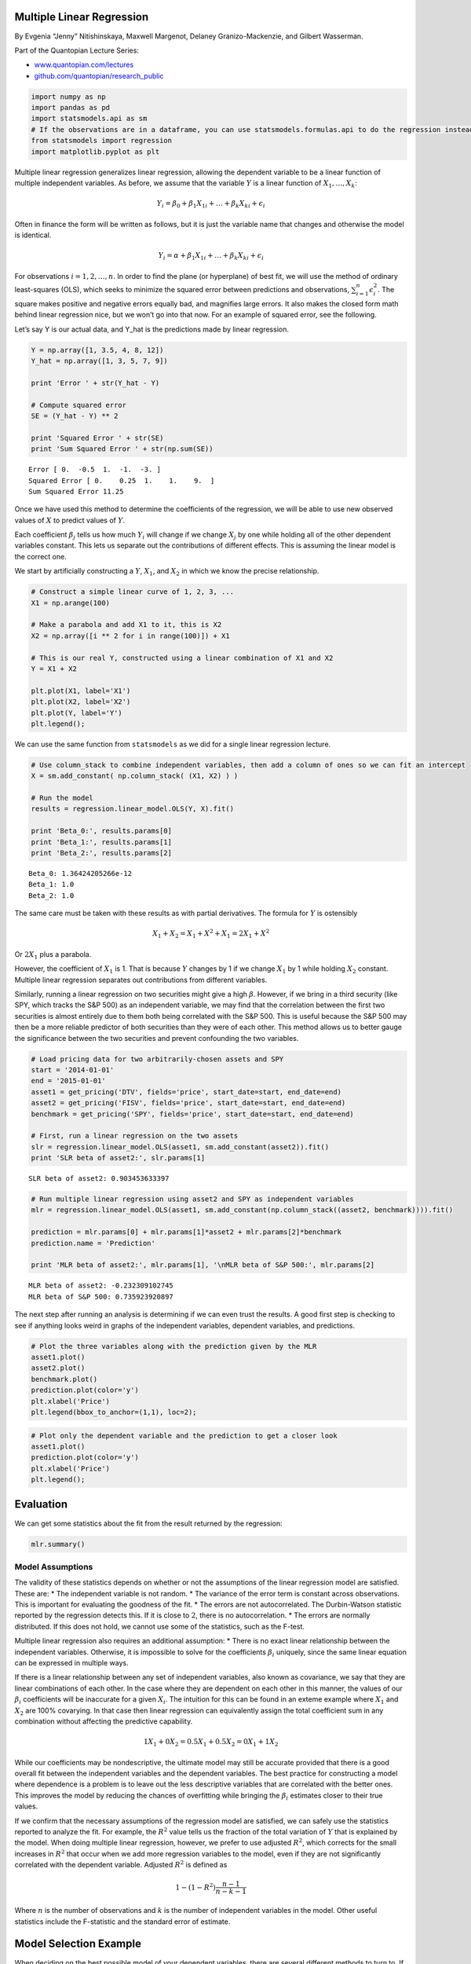 Multiple Linear Regression
==========================

By Evgenia “Jenny” Nitishinskaya, Maxwell Margenot, Delaney
Granizo-Mackenzie, and Gilbert Wasserman.

Part of the Quantopian Lecture Series:

-  `www.quantopian.com/lectures <https://www.quantopian.com/lectures>`__
-  `github.com/quantopian/research_public <https://github.com/quantopian/research_public>`__

.. code:: ipython2

    import numpy as np
    import pandas as pd
    import statsmodels.api as sm
    # If the observations are in a dataframe, you can use statsmodels.formulas.api to do the regression instead
    from statsmodels import regression
    import matplotlib.pyplot as plt

Multiple linear regression generalizes linear regression, allowing the
dependent variable to be a linear function of multiple independent
variables. As before, we assume that the variable :math:`Y` is a linear
function of :math:`X_1,\ldots, X_k`:

.. math::  Y_i = \beta_0 + \beta_1 X_{1i} + \ldots + \beta_k X_{ki} + \epsilon_i 

Often in finance the form will be written as follows, but it is just the
variable name that changes and otherwise the model is identical.

.. math::  Y_i = \alpha + \beta_1 X_{1i} + \ldots + \beta_k X_{ki} + \epsilon_i 

For observations :math:`i = 1,2,\ldots, n`. In order to find the plane
(or hyperplane) of best fit, we will use the method of ordinary
least-squares (OLS), which seeks to minimize the squared error between
predictions and observations, :math:`\sum_{i=1}^n \epsilon_i^2`. The
square makes positive and negative errors equally bad, and magnifies
large errors. It also makes the closed form math behind linear
regression nice, but we won’t go into that now. For an example of
squared error, see the following.

Let’s say Y is our actual data, and Y_hat is the predictions made by
linear regression.

.. code:: ipython2

    Y = np.array([1, 3.5, 4, 8, 12])
    Y_hat = np.array([1, 3, 5, 7, 9])
    
    print 'Error ' + str(Y_hat - Y)
    
    # Compute squared error
    SE = (Y_hat - Y) ** 2
    
    print 'Squared Error ' + str(SE)
    print 'Sum Squared Error ' + str(np.sum(SE))


.. parsed-literal::

    Error [ 0.  -0.5  1.  -1.  -3. ]
    Squared Error [ 0.    0.25  1.    1.    9.  ]
    Sum Squared Error 11.25


Once we have used this method to determine the coefficients of the
regression, we will be able to use new observed values of :math:`X` to
predict values of :math:`Y`.

Each coefficient :math:`\beta_j` tells us how much :math:`Y_i` will
change if we change :math:`X_j` by one while holding all of the other
dependent variables constant. This lets us separate out the
contributions of different effects. This is assuming the linear model is
the correct one.

We start by artificially constructing a :math:`Y`, :math:`X_1`, and
:math:`X_2` in which we know the precise relationship.

.. code:: ipython2

    # Construct a simple linear curve of 1, 2, 3, ...
    X1 = np.arange(100)
    
    # Make a parabola and add X1 to it, this is X2
    X2 = np.array([i ** 2 for i in range(100)]) + X1
    
    # This is our real Y, constructed using a linear combination of X1 and X2
    Y = X1 + X2
    
    plt.plot(X1, label='X1')
    plt.plot(X2, label='X2')
    plt.plot(Y, label='Y')
    plt.legend();



.. image:: notebook_files/notebook_6_0.png


We can use the same function from ``statsmodels`` as we did for a single
linear regression lecture.

.. code:: ipython2

    # Use column_stack to combine independent variables, then add a column of ones so we can fit an intercept
    X = sm.add_constant( np.column_stack( (X1, X2) ) )
    
    # Run the model
    results = regression.linear_model.OLS(Y, X).fit()
    
    print 'Beta_0:', results.params[0]
    print 'Beta_1:', results.params[1]
    print 'Beta_2:', results.params[2]


.. parsed-literal::

    Beta_0: 1.36424205266e-12
    Beta_1: 1.0
    Beta_2: 1.0


The same care must be taken with these results as with partial
derivatives. The formula for :math:`Y` is ostensibly

.. math:: X_1 + X_2 = X_1 + X^2 + X_1 = 2 X_1 + X^2

Or :math:`2X_1` plus a parabola.

However, the coefficient of :math:`X_1` is 1. That is because :math:`Y`
changes by 1 if we change :math:`X_1` by 1 while holding :math:`X_2`
constant. Multiple linear regression separates out contributions from
different variables.

Similarly, running a linear regression on two securities might give a
high :math:`\beta`. However, if we bring in a third security (like SPY,
which tracks the S&P 500) as an independent variable, we may find that
the correlation between the first two securities is almost entirely due
to them both being correlated with the S&P 500. This is useful because
the S&P 500 may then be a more reliable predictor of both securities
than they were of each other. This method allows us to better gauge the
significance between the two securities and prevent confounding the two
variables.

.. code:: ipython2

    # Load pricing data for two arbitrarily-chosen assets and SPY
    start = '2014-01-01'
    end = '2015-01-01'
    asset1 = get_pricing('DTV', fields='price', start_date=start, end_date=end)
    asset2 = get_pricing('FISV', fields='price', start_date=start, end_date=end)
    benchmark = get_pricing('SPY', fields='price', start_date=start, end_date=end)
    
    # First, run a linear regression on the two assets
    slr = regression.linear_model.OLS(asset1, sm.add_constant(asset2)).fit()
    print 'SLR beta of asset2:', slr.params[1]


.. parsed-literal::

    SLR beta of asset2: 0.903453633397


.. code:: ipython2

    # Run multiple linear regression using asset2 and SPY as independent variables
    mlr = regression.linear_model.OLS(asset1, sm.add_constant(np.column_stack((asset2, benchmark)))).fit()
    
    prediction = mlr.params[0] + mlr.params[1]*asset2 + mlr.params[2]*benchmark
    prediction.name = 'Prediction'
    
    print 'MLR beta of asset2:', mlr.params[1], '\nMLR beta of S&P 500:', mlr.params[2]


.. parsed-literal::

    MLR beta of asset2: -0.232309102745 
    MLR beta of S&P 500: 0.735923920897


The next step after running an analysis is determining if we can even
trust the results. A good first step is checking to see if anything
looks weird in graphs of the independent variables, dependent variables,
and predictions.

.. code:: ipython2

    # Plot the three variables along with the prediction given by the MLR
    asset1.plot()
    asset2.plot()
    benchmark.plot()
    prediction.plot(color='y')
    plt.xlabel('Price')
    plt.legend(bbox_to_anchor=(1,1), loc=2);



.. image:: notebook_files/notebook_13_0.png


.. code:: ipython2

    # Plot only the dependent variable and the prediction to get a closer look
    asset1.plot()
    prediction.plot(color='y')
    plt.xlabel('Price')
    plt.legend();



.. image:: notebook_files/notebook_14_0.png


Evaluation
==========

We can get some statistics about the fit from the result returned by the
regression:

.. code:: ipython2

    mlr.summary()




.. raw:: html

    <table class="simpletable">
    <caption>OLS Regression Results</caption>
    <tr>
      <th>Dep. Variable:</th>    <td>Equity(26111 [DTV])</td> <th>  R-squared:         </th> <td>   0.715</td>
    </tr>
    <tr>
      <th>Model:</th>                    <td>OLS</td>         <th>  Adj. R-squared:    </th> <td>   0.713</td>
    </tr>
    <tr>
      <th>Method:</th>              <td>Least Squares</td>    <th>  F-statistic:       </th> <td>   313.1</td>
    </tr>
    <tr>
      <th>Date:</th>              <td>Fri, 22 Apr 2016</td>   <th>  Prob (F-statistic):</th> <td>1.08e-68</td>
    </tr>
    <tr>
      <th>Time:</th>                  <td>20:43:26</td>       <th>  Log-Likelihood:    </th> <td> -641.97</td>
    </tr>
    <tr>
      <th>No. Observations:</th>       <td>   252</td>        <th>  AIC:               </th> <td>   1290.</td>
    </tr>
    <tr>
      <th>Df Residuals:</th>           <td>   249</td>        <th>  BIC:               </th> <td>   1301.</td>
    </tr>
    <tr>
      <th>Df Model:</th>               <td>     2</td>        <th>                     </th>     <td> </td>   
    </tr>
    <tr>
      <th>Covariance Type:</th>       <td>nonrobust</td>      <th>                     </th>     <td> </td>   
    </tr>
    </table>
    <table class="simpletable">
    <tr>
        <td></td>       <th>coef</th>     <th>std err</th>      <th>t</th>      <th>P>|t|</th> <th>[95.0% Conf. Int.]</th> 
    </tr>
    <tr>
      <th>const</th> <td>  -45.9532</td> <td>    6.601</td> <td>   -6.962</td> <td> 0.000</td> <td>  -58.954   -32.953</td>
    </tr>
    <tr>
      <th>x1</th>    <td>   -0.2323</td> <td>    0.105</td> <td>   -2.216</td> <td> 0.028</td> <td>   -0.439    -0.026</td>
    </tr>
    <tr>
      <th>x2</th>    <td>    0.7359</td> <td>    0.063</td> <td>   11.767</td> <td> 0.000</td> <td>    0.613     0.859</td>
    </tr>
    </table>
    <table class="simpletable">
    <tr>
      <th>Omnibus:</th>       <td>16.118</td> <th>  Durbin-Watson:     </th> <td>   0.109</td>
    </tr>
    <tr>
      <th>Prob(Omnibus):</th> <td> 0.000</td> <th>  Jarque-Bera (JB):  </th> <td>  17.367</td>
    </tr>
    <tr>
      <th>Skew:</th>          <td> 0.596</td> <th>  Prob(JB):          </th> <td>0.000169</td>
    </tr>
    <tr>
      <th>Kurtosis:</th>      <td> 3.483</td> <th>  Cond. No.          </th> <td>6.85e+03</td>
    </tr>
    </table>



Model Assumptions
-----------------

The validity of these statistics depends on whether or not the
assumptions of the linear regression model are satisfied. These are: \*
The independent variable is not random. \* The variance of the error
term is constant across observations. This is important for evaluating
the goodness of the fit. \* The errors are not autocorrelated. The
Durbin-Watson statistic reported by the regression detects this. If it
is close to :math:`2`, there is no autocorrelation. \* The errors are
normally distributed. If this does not hold, we cannot use some of the
statistics, such as the F-test.

Multiple linear regression also requires an additional assumption: \*
There is no exact linear relationship between the independent variables.
Otherwise, it is impossible to solve for the coefficients
:math:`\beta_i` uniquely, since the same linear equation can be
expressed in multiple ways.

If there is a linear relationship between any set of independent
variables, also known as covariance, we say that they are linear
combinations of each other. In the case where they are dependent on each
other in this manner, the values of our :math:`\beta_i` coefficients
will be inaccurate for a given :math:`X_i`. The intuition for this can
be found in an exteme example where :math:`X_1` and :math:`X_2` are 100%
covarying. In that case then linear regression can equivalently assign
the total coefficient sum in any combination without affecting the
predictive capability.

.. math::  1X_1 + 0X_2 = 0.5X_1 + 0.5X_2 = 0X_1 + 1X_2 

While our coefficients may be nondescriptive, the ultimate model may
still be accurate provided that there is a good overall fit between the
independent variables and the dependent variables. The best practice for
constructing a model where dependence is a problem is to leave out the
less descriptive variables that are correlated with the better ones.
This improves the model by reducing the chances of overfitting while
bringing the :math:`\beta_i` estimates closer to their true values.

If we confirm that the necessary assumptions of the regression model are
satisfied, we can safely use the statistics reported to analyze the fit.
For example, the :math:`R^2` value tells us the fraction of the total
variation of :math:`Y` that is explained by the model. When doing
multiple linear regression, however, we prefer to use adjusted
:math:`R^2`, which corrects for the small increases in :math:`R^2` that
occur when we add more regression variables to the model, even if they
are not significantly correlated with the dependent variable. Adjusted
:math:`R^2` is defined as

.. math::  1 - (1 - R^2)\frac{n-1}{n-k-1} 

Where :math:`n` is the number of observations and :math:`k` is the
number of independent variables in the model. Other useful statistics
include the F-statistic and the standard error of estimate.

Model Selection Example
=======================

When deciding on the best possible model of your dependent variables,
there are several different methods to turn to. If you use too many
explanatory variables, you run the risk of overfitting your model, but
if you use too few you may end up with a terrible fit. One of the most
prominent methods to decide on a best model is stepwise regression.
Forward stepwise regression starts from an empty model and tests each
individual variable, selecting the one that results in the best model
quality, usually measured with AIC or BIC (lowest is best). It then adds
the remaining variables one at a time, testing each subsequent
combination of explanatory variables in a regression and calculating the
AIC or BIC value at each step. At the end of the regression, the model
with the best quality (according to the given measure) is selected and
presented as a the final, best model. This does have limitations,
however. It does not test every single possible combination of variables
so it may miss the theoretical best model if a particular variable was
written off earlier in performing the algorithm. As such, stepwise
regression should be used in combination with your best judgment
regarding the model.

.. code:: ipython2

    X1 = np.arange(100)
    X2 = [i**2 for i in range(100)] - X1
    X3 = [np.log(i) for i in range(1, 101)] + X2
    X4 = 5 * X1
    Y = 2 * X1 + 0.5 * X2 + 10 * X3 + X4
    
    plt.plot(X1, label='X1')
    plt.plot(X2, label='X2')
    plt.plot(X3, label='X3')
    plt.plot(X4, label='X4')
    plt.plot(Y, label='Y')
    plt.legend();



.. image:: notebook_files/notebook_19_0.png


.. code:: ipython2

    results = regression.linear_model.OLS(Y, sm.add_constant(np.column_stack((X1,X2,X3,X4)))).fit()
    
    print "Beta_0: ", results.params[0]
    print "Beta_1: ", results.params[1]
    print "Beta_2: ", results.params[2]
    print "Beta_3: ", results.params[3]
    print "Beta_4: ", results.params[4]


.. parsed-literal::

    Beta_0:  -6.36646291241e-12
    Beta_1:  0.269230769231
    Beta_2:  0.499999999994
    Beta_3:  10.0
    Beta_4:  1.34615384615


.. code:: ipython2

    data = pd.DataFrame(np.column_stack((X1,X2,X3,X4)), columns = ['X1','X2','X3','X4'])
    response = pd.Series(Y, name='Y')

.. code:: ipython2

    def forward_aic(response, data):
        # This function will work with pandas dataframes and series
        
        # Initialize some variables
        explanatory = list(data.columns)
        selected = pd.Series(np.ones(data.shape[0]), name="Intercept")
        current_score, best_new_score = np.inf, np.inf
        
        # Loop while we haven't found a better model
        while current_score == best_new_score and len(explanatory) != 0:
            
            scores_with_elements = []
            count = 0
            
            # For each explanatory variable
            for element in explanatory:
                # Make a set of explanatory variables including our current best and the new one
                tmp = pd.concat([selected, data[element]], axis=1)
                # Test the set
                result = regression.linear_model.OLS(Y, tmp).fit()
                score = result.aic
                scores_with_elements.append((score, element, count))
                count += 1
            
            # Sort the scoring list
            scores_with_elements.sort(reverse = True)
            # Get the best new variable
            best_new_score, best_element, index = scores_with_elements.pop()
            if current_score > best_new_score:
                # If it's better than the best add it to the set
                explanatory.pop(index)
                selected = pd.concat([selected, data[best_element]],axis=1)
                current_score = best_new_score
        # Return the final model
        model = regression.linear_model.OLS(Y, selected).fit()
        return model

.. code:: ipython2

    result = forward_aic(Y, data)
    result.summary()




.. raw:: html

    <table class="simpletable">
    <caption>OLS Regression Results</caption>
    <tr>
      <th>Dep. Variable:</th>            <td>y</td>        <th>  R-squared:         </th> <td>   1.000</td> 
    </tr>
    <tr>
      <th>Model:</th>                   <td>OLS</td>       <th>  Adj. R-squared:    </th> <td>   1.000</td> 
    </tr>
    <tr>
      <th>Method:</th>             <td>Least Squares</td>  <th>  F-statistic:       </th> <td>3.092e+26</td>
    </tr>
    <tr>
      <th>Date:</th>             <td>Fri, 22 Apr 2016</td> <th>  Prob (F-statistic):</th>  <td>  0.00</td>  
    </tr>
    <tr>
      <th>Time:</th>                 <td>20:43:27</td>     <th>  Log-Likelihood:    </th> <td>  1700.7</td> 
    </tr>
    <tr>
      <th>No. Observations:</th>      <td>   100</td>      <th>  AIC:               </th> <td>  -3393.</td> 
    </tr>
    <tr>
      <th>Df Residuals:</th>          <td>    96</td>      <th>  BIC:               </th> <td>  -3383.</td> 
    </tr>
    <tr>
      <th>Df Model:</th>              <td>     3</td>      <th>                     </th>     <td> </td>    
    </tr>
    <tr>
      <th>Covariance Type:</th>      <td>nonrobust</td>    <th>                     </th>     <td> </td>    
    </tr>
    </table>
    <table class="simpletable">
    <tr>
          <td></td>         <th>coef</th>     <th>std err</th>      <th>t</th>      <th>P>|t|</th> <th>[95.0% Conf. Int.]</th> 
    </tr>
    <tr>
      <th>Intercept</th> <td>-1.455e-11</td> <td> 7.01e-09</td> <td>   -0.002</td> <td> 0.998</td> <td>-1.39e-08  1.39e-08</td>
    </tr>
    <tr>
      <th>X3</th>        <td>   10.0000</td> <td> 4.24e-09</td> <td> 2.36e+09</td> <td> 0.000</td> <td>   10.000    10.000</td>
    </tr>
    <tr>
      <th>X1</th>        <td>    0.2692</td> <td>  1.3e-11</td> <td> 2.08e+10</td> <td> 0.000</td> <td>    0.269     0.269</td>
    </tr>
    <tr>
      <th>X2</th>        <td>    0.5000</td> <td> 4.24e-09</td> <td> 1.18e+08</td> <td> 0.000</td> <td>    0.500     0.500</td>
    </tr>
    <tr>
      <th>X4</th>        <td>    1.3462</td> <td> 6.48e-11</td> <td> 2.08e+10</td> <td> 0.000</td> <td>    1.346     1.346</td>
    </tr>
    </table>
    <table class="simpletable">
    <tr>
      <th>Omnibus:</th>       <td>14.070</td> <th>  Durbin-Watson:     </th> <td>   0.001</td>
    </tr>
    <tr>
      <th>Prob(Omnibus):</th> <td> 0.001</td> <th>  Jarque-Bera (JB):  </th> <td>   9.981</td>
    </tr>
    <tr>
      <th>Skew:</th>          <td>-0.647</td> <th>  Prob(JB):          </th> <td> 0.00680</td>
    </tr>
    <tr>
      <th>Kurtosis:</th>      <td> 2.152</td> <th>  Cond. No.          </th> <td>6.22e+17</td>
    </tr>
    </table>



In the construction of this model, the :math:`X_4` term is highly
closely related to the :math:`X1` term, simply multiplying it by a
scalar. However, stepwise regression did not catch this and remove the
variable and simply adjust the coefficient of the :math:`X_1` term. Our
own judgment would say to leave the :math:`X_4` term out of the model,
showing the limitations of stepwise regression.

There are other ways to diagnose the health of a model and individual
variables with varying degrees of penalty given to more complex models.
This will be covered in-depth in a model selection notebook.

*This presentation is for informational purposes only and does not
constitute an offer to sell, a solicitation to buy, or a recommendation
for any security; nor does it constitute an offer to provide investment
advisory or other services by Quantopian, Inc. (“Quantopian”). Nothing
contained herein constitutes investment advice or offers any opinion
with respect to the suitability of any security, and any views expressed
herein should not be taken as advice to buy, sell, or hold any security
or as an endorsement of any security or company. In preparing the
information contained herein, Quantopian, Inc. has not taken into
account the investment needs, objectives, and financial circumstances of
any particular investor. Any views expressed and data illustrated herein
were prepared based upon information, believed to be reliable, available
to Quantopian, Inc. at the time of publication. Quantopian makes no
guarantees as to their accuracy or completeness. All information is
subject to change and may quickly become unreliable for various reasons,
including changes in market conditions or economic circumstances.*

